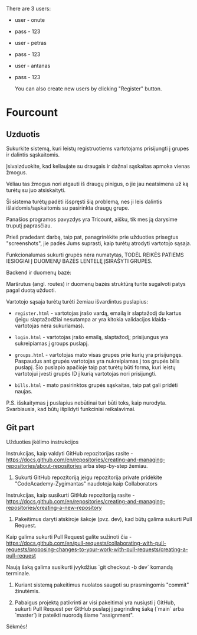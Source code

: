 There are 3 users:

- user - onute
- pass - 123

- user - petras
- pass - 123

- user - antanas
- pass - 123

  You can also create new users by clicking "Register" button.

* Fourcount
** Uzduotis

Sukurkite sistemą, kuri leistų registruotiems vartotojams prisijungti
į grupes ir dalintis sąskaitomis.

Įsivaizduokite, kad keliaujate su draugais ir dažnai sąskaitas apmoka
vienas žmogus.

Vėliau tas žmogus nori atgauti iš draugų pinigus, o jie jau neatsimena
už ką turėtų su juo atsiskaityti.

Ši sistema turėtų padėti išspręsti šią problemą, nes ji leis dalintis
išlaidomis/sąskaitomis su pasirinkta draugų grupe.

Panašios programos pavyzdys yra Tricount, aišku, tik mes ją darysime
truputį paprasčiau.

Prieš pradedant darbą, taip pat, panagrinėkite prie užduoties
prisegtus "screenshots", jie padės Jums suprasti, kaip turėtų atrodyti
vartotojo sąsaja.

Funkcionalumas sukurti grupės nėra numatytas, TODĖL REIKĖS PATIEMS
IESIOGIAI Į DUOMENŲ BAZĖS LENTELĘ ĮSIRAŠYTI GRUPĖS.

Backend ir duomenų bazė:

Maršrutus (angl. routes) ir duomenų bazės struktūrą turite sugalvoti
patys pagal duotą užduoti.

Vartotojo sąsaja turėtų turėti žemiau išvardintus puslapius:

- ~register.html~ - vartotojas įrašo vardą, emailą ir slaptažodį du
  kartus (jeigu slaptažodžiai nesutampa ar yra kitokia validacijos
  klaida - vartotojas nėra sukuriamas).

- ~login.html~ - vartotojas įrašo emailą, slaptažodį; prisijungus yra
  sukreipiamas į groups puslapį.

- ~groups.html~ - vartotojas mato visas grupes prie kurių yra
  prisijungęs. Paspaudus ant grupės vartotojas yra nukreipiamas į tos
  grupės bills puslapį. Šio puslapio apačioje taip pat turėtų būti
  forma, kuri leistų vartotojui įvesti grupės ID į kurią vartotojas
  nori prisijungti.

- ~bills.html~ - mato pasirinktos grupės sąskaitas, taip pat gali
  pridėti naujas.

P.S. išskaitymas į puslapius nebūtinai turi būti toks, kaip nurodyta.
Svarbiausia, kad būtų išpildyti funkciniai reikalavimai.

** Git part

Užduoties įkėlimo instrukcijos

Instrukcijas, kaip valdyti GitHub repozitorijas rasite -
https://docs.github.com/en/repositories/creating-and-managing-repositories/about-repositories
arba step-by-step žemiau.

1. Sukurti GitHub repozitoriją jeigu repozitorija private pridėkite
   "CodeAcademy-Zygimantas" naudotoja​ kaip Collaborators

Instrukcijas, kaip susikurti GitHub repozitoriją rasite -
https://docs.github.com/en/repositories/creating-and-managing-repositories/creating-a-new-repository

2. Pakeitimus daryti atskiroje šakoje (pvz. dev), kad būtų galima
   sukurti Pull Request.

Kaip galima sukurti Pull Request galite sužinoti čia -
https://docs.github.com/en/pull-requests/collaborating-with-pull-requests/proposing-changes-to-your-work-with-pull-requests/creating-a-pull-request

Naują šaką galima susikurti įvykdžius `git checkout -b dev` komandą
terminale.

3. Kuriant sistemą pakeitimus nuolatos saugoti su prasmingomis
   "commit" žinutėmis.

4. Pabaigus projektą patikrinti ar visi pakeitimai yra nusiųsti į
   GitHub, sukurti Pull Request per GitHub puslapį į pagrindinę šaką
   (`main` arba `master`) ir pateikti nuorodą šiame "assignment".

Sėkmės!
